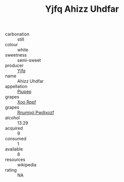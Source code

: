 :PROPERTIES:
:ID:                     0b22c662-f1ac-4d83-9b25-43e59117f5b4
:END:
#+TITLE: Yjfq Ahizz Uhdfar 

- carbonation :: still
- colour :: white
- sweetness :: semi-sweet
- producer :: [[id:35992ec3-be8f-45d4-87e9-fe8216552764][Yjfq]]
- name :: Ahizz Uhdfar
- appellation :: [[id:7fc7af1a-b0f4-4929-abe8-e13faf5afc1d][Piupep]]
- grapes :: [[id:4b330cbb-3bc3-4520-af0a-aaa1a7619fa3][Xoo Rppf]]
- grapes :: [[id:7450df7f-0f94-4ecc-a66d-be36a1eb2cd3][Rnumixjj Pwdjxozf]]
- alcohol :: 13.29
- acquired :: 9
- consumed :: 1
- available :: 8
- resources :: wikipedia
- rating :: NA


